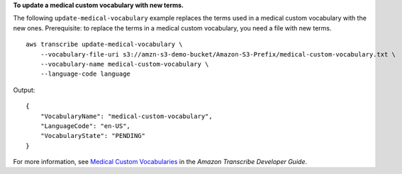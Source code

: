 **To update a medical custom vocabulary with new terms.**

The following ``update-medical-vocabulary`` example replaces the terms used in a medical custom vocabulary with the new ones. Prerequisite: to replace the terms in a medical custom vocabulary, you need a file with new terms. ::

    aws transcribe update-medical-vocabulary \
        --vocabulary-file-uri s3://amzn-s3-demo-bucket/Amazon-S3-Prefix/medical-custom-vocabulary.txt \
        --vocabulary-name medical-custom-vocabulary \
        --language-code language

Output::

    {
        "VocabularyName": "medical-custom-vocabulary",
        "LanguageCode": "en-US",
        "VocabularyState": "PENDING"
    }

For more information, see `Medical Custom Vocabularies <https://docs.aws.amazon.com/transcribe/latest/dg/how-vocabulary.html>`__ in the *Amazon Transcribe Developer Guide*.